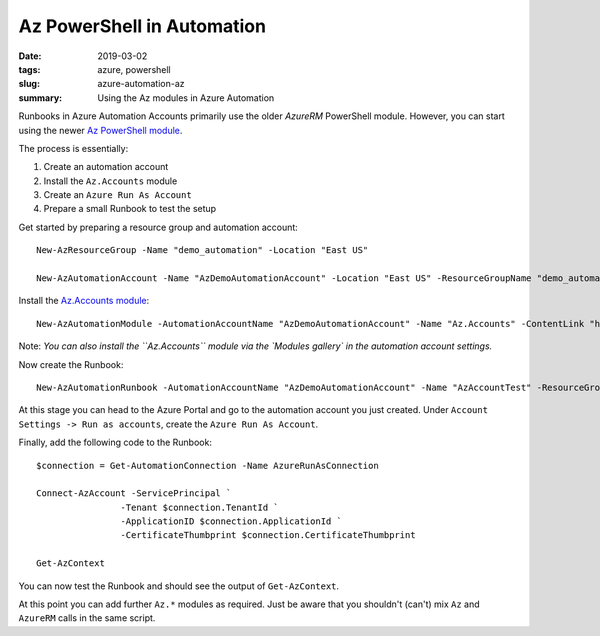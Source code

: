 Az PowerShell in Automation
###########################

:date: 2019-03-02
:tags: azure, powershell
:slug: azure-automation-az
:summary: Using the Az modules in Azure Automation

Runbooks in Azure Automation Accounts primarily use the older `AzureRM` PowerShell 
module. However, you can start using the newer `Az PowerShell module <https://docs.microsoft.com/en-us/powershell/module/?view=azps-1.4.0>`_. 

The process is essentially:

#. Create an automation account
#. Install the ``Az.Accounts`` module
#. Create an ``Azure Run As Account``
#. Prepare a small Runbook to test the setup

Get started by preparing a resource group and automation account::

    New-AzResourceGroup -Name "demo_automation" -Location "East US"

    New-AzAutomationAccount -Name "AzDemoAutomationAccount" -Location "East US" -ResourceGroupName "demo_automation"

Install the `Az.Accounts module <https://www.powershellgallery.com/packages/Az.Accounts/1.3.0>`_::

    New-AzAutomationModule -AutomationAccountName "AzDemoAutomationAccount" -Name "Az.Accounts" -ContentLink "https://www.powershellgallery.com/api/v2/package/Az.Accounts/1.3.0" -ResourceGroupName "demo_automation"

Note: *You can also install the ``Az.Accounts`` module via the `Modules gallery` in the automation account settings.*

Now create the Runbook::

    New-AzAutomationRunbook -AutomationAccountName "AzDemoAutomationAccount" -Name "AzAccountTest" -ResourceGroupName "demo_automation" -Type "PowerShell"

At this stage you can head to the Azure Portal and go to the automation account you just created.
Under ``Account Settings -> Run as accounts``, create the ``Azure Run As Account``.

Finally, add the following code to the Runbook::

    $connection = Get-AutomationConnection -Name AzureRunAsConnection

    Connect-AzAccount -ServicePrincipal `
                    -Tenant $connection.TenantId `
                    -ApplicationID $connection.ApplicationId `
                    -CertificateThumbprint $connection.CertificateThumbprint

    Get-AzContext

You can now test the Runbook and should see the output of ``Get-AzContext``.

At this point you can add further ``Az.*`` modules as required. Just be
aware that you shouldn't (can't) mix ``Az`` and ``AzureRM`` calls in the 
same script.